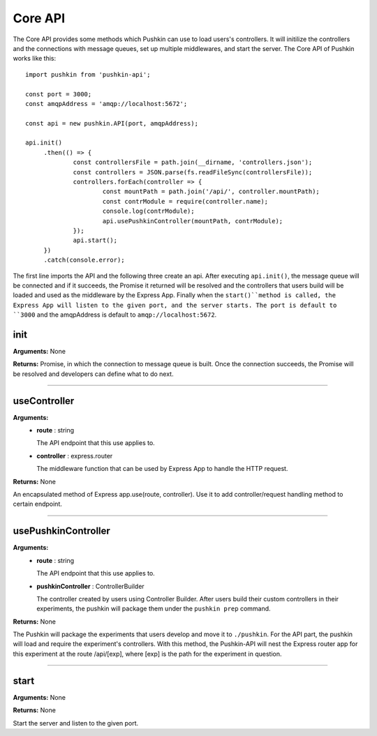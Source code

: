 .. _pushkin_api_coreapi:

Core API
============
The Core API provides some methods which Pushkin can use to load users's controllers. It will initilize the controllers and the connections with message queues, set up multiple middlewares, and start the server. The Core API of Pushkin works like this::

   import pushkin from 'pushkin-api';

   const port = 3000;
   const amqpAddress = 'amqp://localhost:5672';

   const api = new pushkin.API(port, amqpAddress);

   api.init()
	.then(() => {
		const controllersFile = path.join(__dirname, 'controllers.json');
		const controllers = JSON.parse(fs.readFileSync(controllersFile));
		controllers.forEach(controller => {
			const mountPath = path.join('/api/', controller.mountPath);
			const contrModule = require(controller.name);
			console.log(contrModule);
			api.usePushkinController(mountPath, contrModule); 
		});
		api.start();
	})
	.catch(console.error);

The first line imports the API and the following three create an api. After executing ``api.init()``, the message queue will be connected and if it succeeds, the Promise it returned will be resolved and the controllers that users build will be loaded and used as the middleware by the Express App. Finally when the ``start()``method is called, the Express App will listen to the given port, and the server starts. The port is default to ``3000`` and the amqpAddress is default to ``amqp://localhost:5672``.

init
----------
**Arguments:** None

**Returns:** Promise, in which the connection to message queue is built. Once the connection succeeds, the Promise will be resolved and developers can define what to do next.

-------------------

useController
-------------
**Arguments:**
   - **route** : string

     The API endpoint that this use applies to.

   - **controller** : express.router

     The middleware function that can be used by Express App to handle the HTTP request.

**Returns:** None

An encapsulated method of Express app.use(route, controller). Use it to add controller/request handling method to certain endpoint.

-------------------

usePushkinController
------------------
**Arguments:**
   - **route** : string

     The API endpoint that this use applies to.

   - **pushkinController** : ControllerBuilder

     The controller created by users using Controller Builder. After users build their custom controllers in their experiments, the pushkin will package them under the ``pushkin prep`` command.

**Returns:** None

The Pushkin will package the experiments that users develop and move it to ``./pushkin``. For the API part, the pushkin will load and require the experiment's controllers. With this method, the Pushkin-API will nest the Express router app for this experiment at the route /api/[exp], where [exp] is the path for the experiment in question.

-------------------

start
-------------
**Arguments:** None

**Returns:** None

Start the server and listen to the given port.
